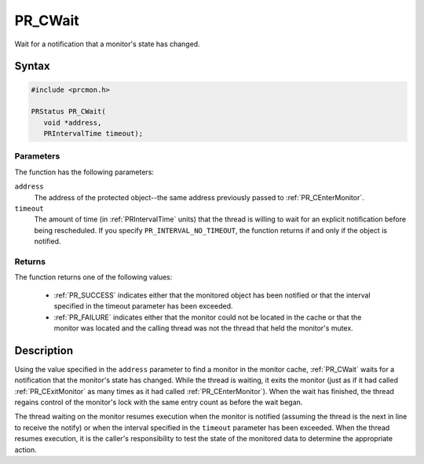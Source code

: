 PR_CWait
========

Wait for a notification that a monitor's state has changed.

.. _Syntax:

Syntax
------

.. code:: eval

   #include <prcmon.h>

   PRStatus PR_CWait(
      void *address,
      PRIntervalTime timeout);

.. _Parameters:

Parameters
~~~~~~~~~~

The function has the following parameters:

``address``
   The address of the protected object--the same address previously
   passed to :ref:`PR_CEnterMonitor`.
``timeout``
   The amount of time (in :ref:`PRIntervalTime` units) that the thread is
   willing to wait for an explicit notification before being
   rescheduled. If you specify ``PR_INTERVAL_NO_TIMEOUT``, the function
   returns if and only if the object is notified.

.. _Returns:

Returns
~~~~~~~

The function returns one of the following values:

 - :ref:`PR_SUCCESS` indicates either that the monitored object has been
   notified or that the interval specified in the timeout parameter has
   been exceeded.
 - :ref:`PR_FAILURE` indicates either that the monitor could not be located
   in the cache or that the monitor was located and the calling thread
   was not the thread that held the monitor's mutex.

.. _Description:

Description
-----------

Using the value specified in the ``address`` parameter to find a monitor
in the monitor cache, :ref:`PR_CWait` waits for a notification that the
monitor's state has changed. While the thread is waiting, it exits the
monitor (just as if it had called :ref:`PR_CExitMonitor` as many times as
it had called :ref:`PR_CEnterMonitor`). When the wait has finished, the
thread regains control of the monitor's lock with the same entry count
as before the wait began.

The thread waiting on the monitor resumes execution when the monitor is
notified (assuming the thread is the next in line to receive the notify)
or when the interval specified in the ``timeout`` parameter has been
exceeded. When the thread resumes execution, it is the caller's
responsibility to test the state of the monitored data to determine the
appropriate action.
